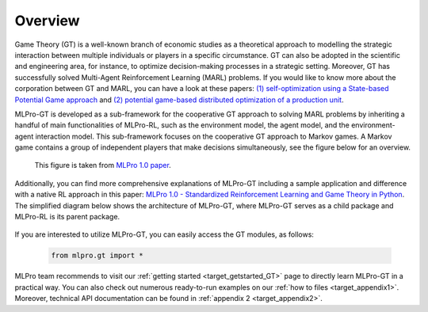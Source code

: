 .. _target_overview_GT:
Overview
--------

Game Theory (GT) is a well-known branch of economic studies as a theoretical approach to modelling the strategic
interaction between multiple individuals or players in a specific circumstance. GT can also be adopted in the scientific and engineering area, for instance,
to optimize decision-making processes in a strategic setting. Moreover, GT has successfully solved Multi-Agent Reinforcement Learning (MARL) problems.
If you would like to know more about the corporation between GT and MARL, you can have a look at these papers:
`(1) self-optimization using a State-based Potential Game approach <https://www.researchgate.net/publication/341980093_Distributed_Self-Optimization_of_Modular_Production_Units_A_State-Based_Potential_Game_Approach>`_ and
`(2) potential game-based distributed optimization of a production unit <https://www.researchgate.net/publication/332868950_Potential_Game_based_Distributed_Optimization_of_Modular_Production_Units>`_.

MLPro-GT is developed as a sub-framework for the cooperative GT approach to solving MARL problems by inheriting a handful of main functionalities of MLPro-RL,
such as the environment model, the agent model, and the environment-agent interaction model. This sub-framework focuses on the cooperative GT approach to Markov games.
A Markov game contains a group of independent players that make decisions simultaneously, see the figure below for an overview.

.. figure:: images/MLPro_GT_Game.png
  :width: 500
  
  This figure is taken from `MLPro 1.0 paper <https://doi.org/10.1016/j.mlwa.2022.100341>`_.

Additionally, you can find more comprehensive explanations of MLPro-GT including a sample application and difference with a native RL approach in this paper:
`MLPro 1.0 - Standardized Reinforcement Learning and Game Theory in Python <https://doi.org/10.1016/j.mlwa.2022.100341>`_.
The simplified diagram below shows the architecture of MLPro-GT, where MLPro-GT serves as a child package and MLPro-RL is its parent package.

.. figure:: images/MLPro-GT_class_diagram.png
  :width: 450
  
  This figure is taken from `MLPro 1.0 paper <https://doi.org/10.1016/j.mlwa.2022.100341>`_.

If you are interested to utilize MLPro-GT, you can easily access the GT modules, as follows:

    .. code-block:: python

        from mlpro.gt import *


MLPro team recommends to visit our :ref:`getting started <target_getstarted_GT>` page to directly learn MLPro-GT in a practical way.
You can also check out numerous ready-to-run examples on our :ref:`how to files <target_appendix1>`.
Moreover, technical API documentation can be found in :ref:`appendix 2 <target_appendix2>`.